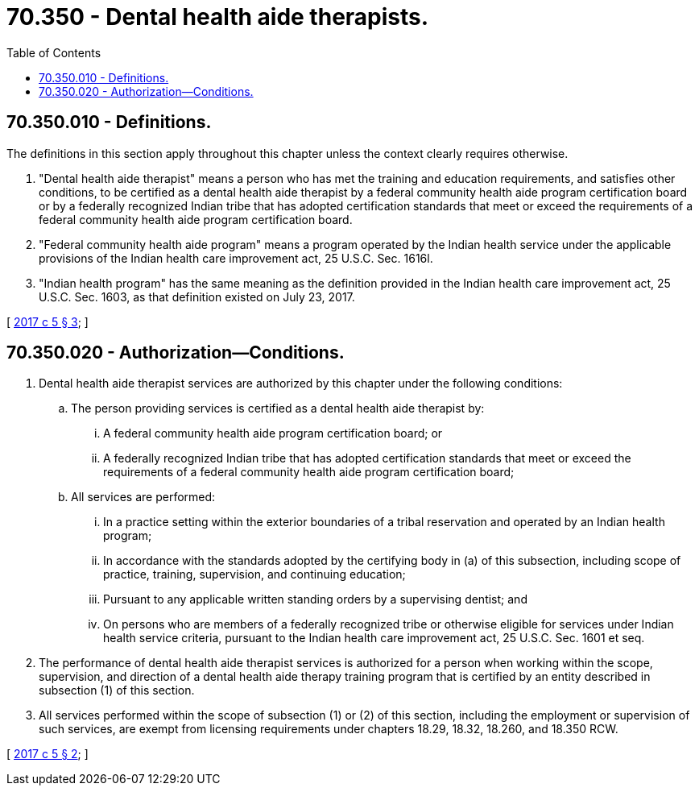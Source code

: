 = 70.350 - Dental health aide therapists.
:toc:

== 70.350.010 - Definitions.
The definitions in this section apply throughout this chapter unless the context clearly requires otherwise.

. "Dental health aide therapist" means a person who has met the training and education requirements, and satisfies other conditions, to be certified as a dental health aide therapist by a federal community health aide program certification board or by a federally recognized Indian tribe that has adopted certification standards that meet or exceed the requirements of a federal community health aide program certification board. 

. "Federal community health aide program" means a program operated by the Indian health service under the applicable provisions of the Indian health care improvement act, 25 U.S.C. Sec. 1616l.

. "Indian health program" has the same meaning as the definition provided in the Indian health care improvement act, 25 U.S.C. Sec. 1603, as that definition existed on July 23, 2017.

[ http://lawfilesext.leg.wa.gov/biennium/2017-18/Pdf/Bills/Session%20Laws/Senate/5079-S.SL.pdf?cite=2017%20c%205%20§%203[2017 c 5 § 3]; ]

== 70.350.020 - Authorization—Conditions.
. Dental health aide therapist services are authorized by this chapter under the following conditions:

.. The person providing services is certified as a dental health aide therapist by:

... A federal community health aide program certification board; or

... A federally recognized Indian tribe that has adopted certification standards that meet or exceed the requirements of a federal community health aide program certification board;

.. All services are performed:

... In a practice setting within the exterior boundaries of a tribal reservation and operated by an Indian health program;

... In accordance with the standards adopted by the certifying body in (a) of this subsection, including scope of practice, training, supervision, and continuing education;

... Pursuant to any applicable written standing orders by a supervising dentist; and

... On persons who are members of a federally recognized tribe or otherwise eligible for services under Indian health service criteria, pursuant to the Indian health care improvement act, 25 U.S.C. Sec. 1601 et seq.

. The performance of dental health aide therapist services is authorized for a person when working within the scope, supervision, and direction of a dental health aide therapy training program that is certified by an entity described in subsection (1) of this section.

. All services performed within the scope of subsection (1) or (2) of this section, including the employment or supervision of such services, are exempt from licensing requirements under chapters 18.29, 18.32, 18.260, and 18.350 RCW.

[ http://lawfilesext.leg.wa.gov/biennium/2017-18/Pdf/Bills/Session%20Laws/Senate/5079-S.SL.pdf?cite=2017%20c%205%20§%202[2017 c 5 § 2]; ]

